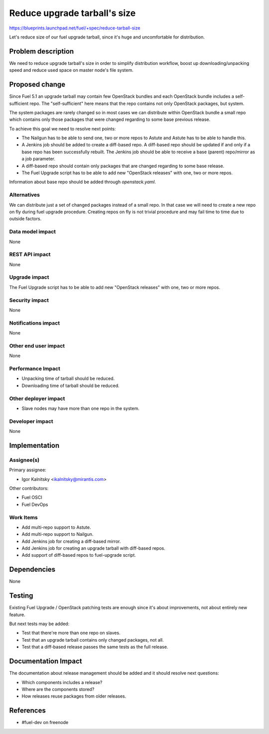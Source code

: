 ..
 This work is licensed under a Creative Commons Attribution 3.0 Unported
 License.

 http://creativecommons.org/licenses/by/3.0/legalcode

=============================
Reduce upgrade tarball's size
=============================

https://blueprints.launchpad.net/fuel/+spec/reduce-tarball-size

Let's reduce size of our fuel upgrade tarball, since it's huge and
uncomfortable for distribution.


Problem description
===================

We need to reduce upgrade tarball's size in order to simplify distribution
workflow, boost up downloading/unpacking speed and reduce used space
on master node's file system.


Proposed change
===============

Since Fuel 5.1 an upgrade tarball may contain few OpenStack bundles and
each OpenStack bundle includes a self-sufficient repo. The "self-sufficient"
here means that the repo contains not only OpenStack packages, but system.

The system packages are rarely changed so in most cases we can distribute
within OpenStack bundle a small repo which contains only those packages
that were changed regarding to some base previous release.

To achieve this goal we need to resolve next points:

* The Nailgun has to be able to send one, two or more repos to Astute
  and Astute has to be able to handle this.

* A Jenkins job should be added to create a diff-based repo. A diff-based
  repo should be updated if and only if a base repo has been successfully
  rebuilt. The Jenkins job should be able to receive a base (parent)
  repo/mirror as a job parameter.

* A diff-based repo should contain only packages that are changed regarding
  to some base release.

* The Fuel Upgrade script has to be able to add new "OpenStack releases"
  with one, two or more repos.

Information about base repo should be added through `openstack.yaml`.


Alternatives
------------

We can distribute just a set of changed packages instead of a small repo.
In that case we will need to create a new repo on fly during fuel upgrade
procedure. Creating repos on fly is not trivial procedure and may fail
time to time due to outside factors.

Data model impact
-----------------

None

REST API impact
---------------

None

Upgrade impact
--------------

The Fuel Upgrade script has to be able to add new "OpenStack releases"
with one, two or more repos.

Security impact
---------------

None

Notifications impact
--------------------

None

Other end user impact
---------------------

None

Performance Impact
------------------

* Unpacking time of tarball should be reduced.
* Downloading time of tarball should be reduced.

Other deployer impact
---------------------

* Slave nodes may have more than one repo in the system.

Developer impact
----------------

None


Implementation
==============

Assignee(s)
-----------

Primary assignee:

* Igor Kalnitsky <ikalnitsky@mirantis.com>

Other contributors:

* Fuel OSCI
* Fuel DevOps

Work Items
----------

* Add multi-repo support to Astute.
* Add multi-repo support to Nailgun.
* Add Jenkins job for creating a diff-based mirror.
* Add Jenkins job for creating an upgrade tarball with diff-based repos.
* Add support of diff-based repos to fuel-upgrade script.


Dependencies
============

None


Testing
=======

Existing Fuel Upgrade / OpenStack patching tests are enough since it's about
improvements, not about entirely new feature.

But next tests may be added:

* Test that there're more than one repo on slaves.
* Test that an upgrade tarball contains only changed packages, not all.
* Test that a diff-based release passes the same tests as the full release.


Documentation Impact
====================

The documentation about release management should be added and it should
resolve next questions:

* Which components includes a release?
* Where are the components stored?
* How releases reuse packages from older releases.


References
==========

* #fuel-dev on freenode

